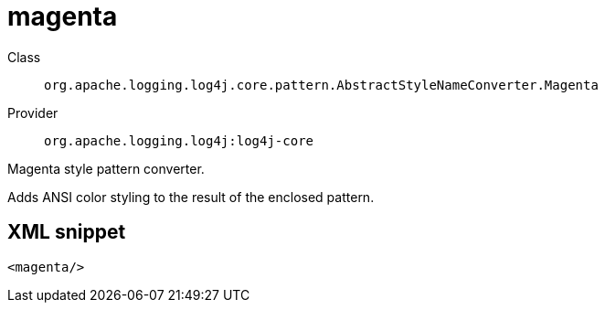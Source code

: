 ////
Licensed to the Apache Software Foundation (ASF) under one or more
contributor license agreements. See the NOTICE file distributed with
this work for additional information regarding copyright ownership.
The ASF licenses this file to You under the Apache License, Version 2.0
(the "License"); you may not use this file except in compliance with
the License. You may obtain a copy of the License at

    https://www.apache.org/licenses/LICENSE-2.0

Unless required by applicable law or agreed to in writing, software
distributed under the License is distributed on an "AS IS" BASIS,
WITHOUT WARRANTIES OR CONDITIONS OF ANY KIND, either express or implied.
See the License for the specific language governing permissions and
limitations under the License.
////

[#org_apache_logging_log4j_core_pattern_AbstractStyleNameConverter_Magenta]
= magenta

Class:: `org.apache.logging.log4j.core.pattern.AbstractStyleNameConverter.Magenta`
Provider:: `org.apache.logging.log4j:log4j-core`


Magenta style pattern converter.

Adds ANSI color styling to the result of the enclosed pattern.

[#org_apache_logging_log4j_core_pattern_AbstractStyleNameConverter_Magenta-XML-snippet]
== XML snippet
[source, xml]
----
<magenta/>
----
